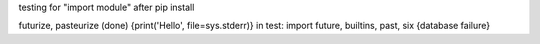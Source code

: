 testing for "import module" after pip install


futurize, pasteurize (done)  
{print('Hello', file=sys.stderr)}
in test: import future, builtins, past, six 
{database failure}
